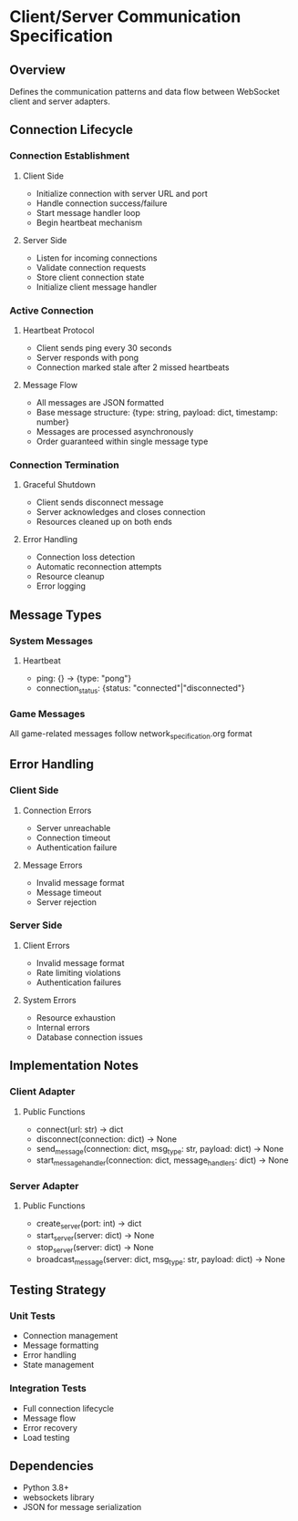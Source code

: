 * Client/Server Communication Specification

** Overview
Defines the communication patterns and data flow between WebSocket client and server adapters.

** Connection Lifecycle

*** Connection Establishment
**** Client Side
- Initialize connection with server URL and port
- Handle connection success/failure
- Start message handler loop
- Begin heartbeat mechanism

**** Server Side
- Listen for incoming connections
- Validate connection requests
- Store client connection state
- Initialize client message handler

*** Active Connection
**** Heartbeat Protocol
- Client sends ping every 30 seconds
- Server responds with pong
- Connection marked stale after 2 missed heartbeats

**** Message Flow
- All messages are JSON formatted
- Base message structure: {type: string, payload: dict, timestamp: number}
- Messages are processed asynchronously
- Order guaranteed within single message type

*** Connection Termination
**** Graceful Shutdown
- Client sends disconnect message
- Server acknowledges and closes connection
- Resources cleaned up on both ends

**** Error Handling
- Connection loss detection
- Automatic reconnection attempts
- Resource cleanup
- Error logging

** Message Types

*** System Messages
**** Heartbeat
- ping: {} -> {type: "pong"}
- connection_status: {status: "connected"|"disconnected"}

*** Game Messages
All game-related messages follow network_specification.org format

** Error Handling

*** Client Side
**** Connection Errors
- Server unreachable
- Connection timeout
- Authentication failure

**** Message Errors
- Invalid message format
- Message timeout
- Server rejection

*** Server Side
**** Client Errors
- Invalid message format
- Rate limiting violations
- Authentication failures

**** System Errors
- Resource exhaustion
- Internal errors
- Database connection issues

** Implementation Notes

*** Client Adapter
**** Public Functions
- connect(url: str) -> dict
- disconnect(connection: dict) -> None
- send_message(connection: dict, msg_type: str, payload: dict) -> None
- start_message_handler(connection: dict, message_handlers: dict) -> None

*** Server Adapter
**** Public Functions
- create_server(port: int) -> dict
- start_server(server: dict) -> None
- stop_server(server: dict) -> None
- broadcast_message(server: dict, msg_type: str, payload: dict) -> None

** Testing Strategy
*** Unit Tests
- Connection management
- Message formatting
- Error handling
- State management

*** Integration Tests
- Full connection lifecycle
- Message flow
- Error recovery
- Load testing

** Dependencies
- Python 3.8+
- websockets library
- JSON for message serialization
